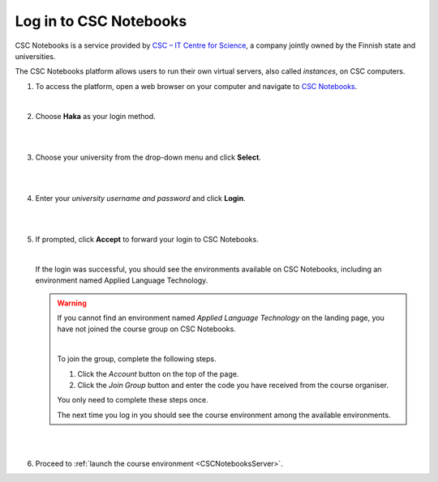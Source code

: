 .. _CSCNotebooks:

Log in to CSC Notebooks
=======================

CSC Notebooks is a service provided by `CSC – IT Centre for Science <https://www.csc.fi>`_, a company jointly owned by the Finnish state and universities.

The CSC Notebooks platform allows users to run their own virtual servers, also called *instances*, on CSC computers.

1. To access the platform, open a web browser on your computer and navigate to `CSC Notebooks <https://notebooks.csc.fi/>`_.
   
   |

2. Choose **Haka** as your login method.

   |

   .. image:: ../img/csc_nb_login_method.gif
      :width: 500
      :alt: Click the "Haka Login" button.

   |

3. Choose your university from the drop-down menu and click **Select**.

   |

   .. image:: ../img/csc_nb_haka_affiliation.gif
      :width: 400
      :alt: Choose your university from the drop-down menu and click select.

   |

4. Enter your *university username and password* and click **Login**.

   |

   .. image:: ../img/csc_nb_haka_login.gif
      :width: 300
      :alt: Enter your credentials and click Login.

   |

5. If prompted, click **Accept** to forward your login to CSC Notebooks. 

   |


   If the login was successful, you should see the environments available on CSC Notebooks, including an environment named Applied Language Technology.

   .. warning::

      If you cannot find an environment named *Applied Language Technology* on the landing page, you have not joined the course group on CSC Notebooks.

      |


      To join the group, complete the following steps.

      1. Click the *Account* button on the top of the page.

      2. Click the *Join Group* button and enter the code you have received from the course organiser.

      You only need to complete these steps once. 

      The next time you log in you should see the course environment among the available environments.

   |

   .. image:: ../img/csc_nb_env_box.png
      :width: 400
      :alt: Environment for courses in Applied Language Technology.

   |

6. Proceed to :ref:`launch the course environment <CSCNotebooksServer>`.